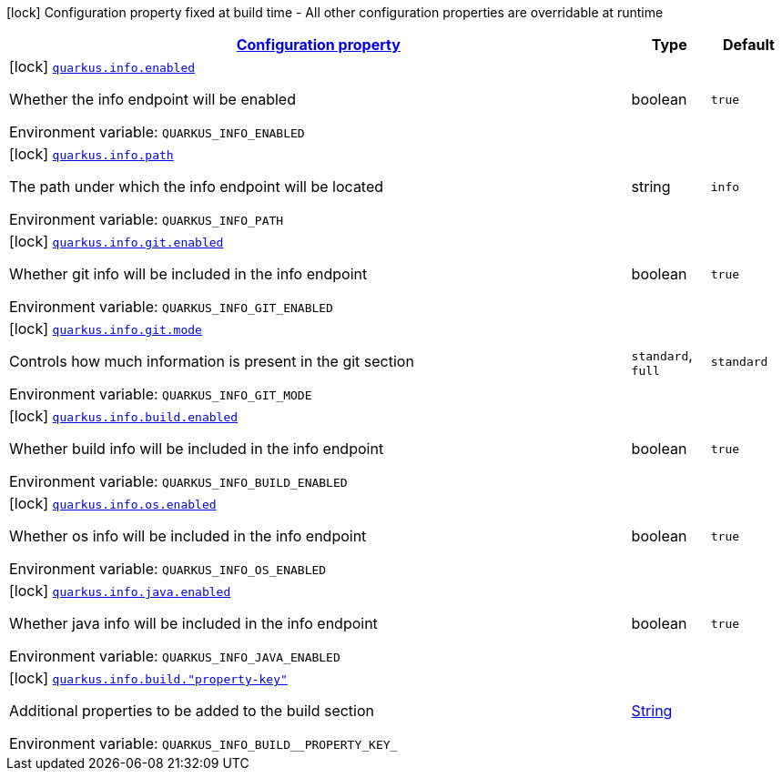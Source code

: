 
:summaryTableId: quarkus-info-info-build-time-config
[.configuration-legend]
icon:lock[title=Fixed at build time] Configuration property fixed at build time - All other configuration properties are overridable at runtime
[.configuration-reference, cols="80,.^10,.^10"]
|===

h|[[quarkus-info-info-build-time-config_configuration]]link:#quarkus-info-info-build-time-config_configuration[Configuration property]

h|Type
h|Default

a|icon:lock[title=Fixed at build time] [[quarkus-info-info-build-time-config_quarkus-info-enabled]]`link:#quarkus-info-info-build-time-config_quarkus-info-enabled[quarkus.info.enabled]`


[.description]
--
Whether the info endpoint will be enabled

ifdef::add-copy-button-to-env-var[]
Environment variable: env_var_with_copy_button:+++QUARKUS_INFO_ENABLED+++[]
endif::add-copy-button-to-env-var[]
ifndef::add-copy-button-to-env-var[]
Environment variable: `+++QUARKUS_INFO_ENABLED+++`
endif::add-copy-button-to-env-var[]
--|boolean 
|`true`


a|icon:lock[title=Fixed at build time] [[quarkus-info-info-build-time-config_quarkus-info-path]]`link:#quarkus-info-info-build-time-config_quarkus-info-path[quarkus.info.path]`


[.description]
--
The path under which the info endpoint will be located

ifdef::add-copy-button-to-env-var[]
Environment variable: env_var_with_copy_button:+++QUARKUS_INFO_PATH+++[]
endif::add-copy-button-to-env-var[]
ifndef::add-copy-button-to-env-var[]
Environment variable: `+++QUARKUS_INFO_PATH+++`
endif::add-copy-button-to-env-var[]
--|string 
|`info`


a|icon:lock[title=Fixed at build time] [[quarkus-info-info-build-time-config_quarkus-info-git-enabled]]`link:#quarkus-info-info-build-time-config_quarkus-info-git-enabled[quarkus.info.git.enabled]`


[.description]
--
Whether git info will be included in the info endpoint

ifdef::add-copy-button-to-env-var[]
Environment variable: env_var_with_copy_button:+++QUARKUS_INFO_GIT_ENABLED+++[]
endif::add-copy-button-to-env-var[]
ifndef::add-copy-button-to-env-var[]
Environment variable: `+++QUARKUS_INFO_GIT_ENABLED+++`
endif::add-copy-button-to-env-var[]
--|boolean 
|`true`


a|icon:lock[title=Fixed at build time] [[quarkus-info-info-build-time-config_quarkus-info-git-mode]]`link:#quarkus-info-info-build-time-config_quarkus-info-git-mode[quarkus.info.git.mode]`


[.description]
--
Controls how much information is present in the git section

ifdef::add-copy-button-to-env-var[]
Environment variable: env_var_with_copy_button:+++QUARKUS_INFO_GIT_MODE+++[]
endif::add-copy-button-to-env-var[]
ifndef::add-copy-button-to-env-var[]
Environment variable: `+++QUARKUS_INFO_GIT_MODE+++`
endif::add-copy-button-to-env-var[]
-- a|
`standard`, `full` 
|`standard`


a|icon:lock[title=Fixed at build time] [[quarkus-info-info-build-time-config_quarkus-info-build-enabled]]`link:#quarkus-info-info-build-time-config_quarkus-info-build-enabled[quarkus.info.build.enabled]`


[.description]
--
Whether build info will be included in the info endpoint

ifdef::add-copy-button-to-env-var[]
Environment variable: env_var_with_copy_button:+++QUARKUS_INFO_BUILD_ENABLED+++[]
endif::add-copy-button-to-env-var[]
ifndef::add-copy-button-to-env-var[]
Environment variable: `+++QUARKUS_INFO_BUILD_ENABLED+++`
endif::add-copy-button-to-env-var[]
--|boolean 
|`true`


a|icon:lock[title=Fixed at build time] [[quarkus-info-info-build-time-config_quarkus-info-os-enabled]]`link:#quarkus-info-info-build-time-config_quarkus-info-os-enabled[quarkus.info.os.enabled]`


[.description]
--
Whether os info will be included in the info endpoint

ifdef::add-copy-button-to-env-var[]
Environment variable: env_var_with_copy_button:+++QUARKUS_INFO_OS_ENABLED+++[]
endif::add-copy-button-to-env-var[]
ifndef::add-copy-button-to-env-var[]
Environment variable: `+++QUARKUS_INFO_OS_ENABLED+++`
endif::add-copy-button-to-env-var[]
--|boolean 
|`true`


a|icon:lock[title=Fixed at build time] [[quarkus-info-info-build-time-config_quarkus-info-java-enabled]]`link:#quarkus-info-info-build-time-config_quarkus-info-java-enabled[quarkus.info.java.enabled]`


[.description]
--
Whether java info will be included in the info endpoint

ifdef::add-copy-button-to-env-var[]
Environment variable: env_var_with_copy_button:+++QUARKUS_INFO_JAVA_ENABLED+++[]
endif::add-copy-button-to-env-var[]
ifndef::add-copy-button-to-env-var[]
Environment variable: `+++QUARKUS_INFO_JAVA_ENABLED+++`
endif::add-copy-button-to-env-var[]
--|boolean 
|`true`


a|icon:lock[title=Fixed at build time] [[quarkus-info-info-build-time-config_quarkus-info-build-property-key]]`link:#quarkus-info-info-build-time-config_quarkus-info-build-property-key[quarkus.info.build."property-key"]`


[.description]
--
Additional properties to be added to the build section

ifdef::add-copy-button-to-env-var[]
Environment variable: env_var_with_copy_button:+++QUARKUS_INFO_BUILD__PROPERTY_KEY_+++[]
endif::add-copy-button-to-env-var[]
ifndef::add-copy-button-to-env-var[]
Environment variable: `+++QUARKUS_INFO_BUILD__PROPERTY_KEY_+++`
endif::add-copy-button-to-env-var[]
--|link:https://docs.oracle.com/javase/8/docs/api/java/lang/String.html[String]
 
|

|===